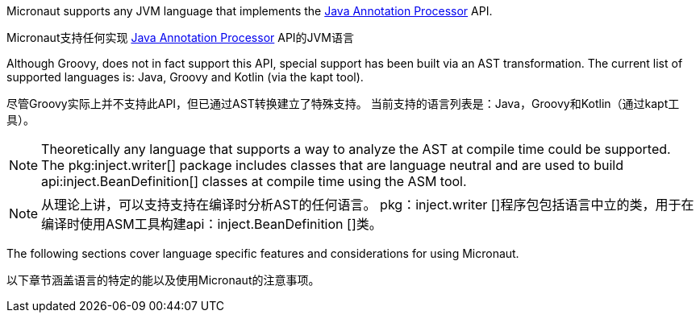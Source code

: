 Micronaut supports any JVM language that implements the https://docs.oracle.com/javase/8/docs/api/javax/annotation/processing/package-summary.html[Java Annotation Processor] API.

Micronaut支持任何实现 https://docs.oracle.com/javase/8/docs/api/javax/annotation/processing/package-summary.html[Java Annotation Processor] API的JVM语言

Although Groovy, does not in fact support this API, special support has been built via an AST transformation. The current list of supported languages is: Java, Groovy and Kotlin (via the kapt tool).

尽管Groovy实际上并不支持此API，但已通过AST转换建立了特殊支持。 当前支持的语言列表是：Java，Groovy和Kotlin（通过kapt工具）。

NOTE: Theoretically any language that supports a way to analyze the AST at compile time could be supported. The pkg:inject.writer[] package includes classes that are language neutral and are used to build api:inject.BeanDefinition[] classes at compile time using the ASM tool.

NOTE: 从理论上讲，可以支持支持在编译时分析AST的任何语言。 pkg：inject.writer []程序包包括语言中立的类，用于在编译时使用ASM工具构建api：inject.BeanDefinition []类。

The following sections cover language specific features and considerations for using Micronaut.

以下章节涵盖语言的特定的能以及使用Micronaut的注意事项。